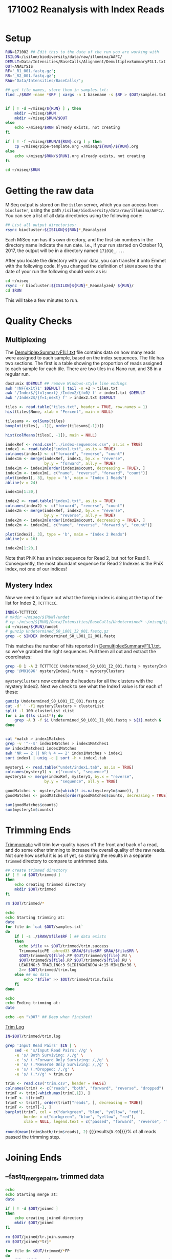 # -*- org-export-babel-evaluate: nil -*-
#+PROPERTY: header-args:bash :session *pollen-bash*
#+PROPERTY: header-args:R :session *pollen-r*
#+LATEX_HEADER: \usepackage{longtable}
#+TITLE: 171002 Reanalysis with Index Reads


* Setup
#+BEGIN_SRC bash :exports none :results silent
  echo bury the start up cruft
#+END_SRC

#+BEGIN_SRC bash :results verbatim
  RUN=171002 ## Edit this to the date of the run you are working with
  ISILON=/isilon/biodiversity/data/raw/illumina/AAFC/  
  DEMULT=Data/Intensities/BaseCalls/Alignment/DemultiplexSummaryF1L1.txt
  OUT=ANALYSIS
  RF='_R1_001.fastq.gz';
  RR='_R2_001.fastq.gz';
  RAW='Data/Intensities/BaseCalls/';

  ## get file names, store them in samples.txt:
  find ./$RAW -name *$RF | xargs -n 1 basename -s $RF > $OUT/samples.txt


  if [ ! -d ~/miseq/${RUN} ] ; then 
      mkdir ~/miseq/$RUN 
      mkdir ~/miseq/$RUN/$OUT
  else 
      echo ~/miseq/$RUN already exists, not creating 
  fi

  if [ ! -f ~/miseq/$RUN/${RUN}.org ] ; then
      cp ~/miseq/pipe-template.org ~/miseq/${RUN}/${RUN}.org
  else
      echo ~/miseq/$RUN/${RUN}.org already exists, not creating
  fi

  cd ~/miseq/$RUN

#+END_SRC

#+RESULTS:
: 
: /home/smithty/miseq/171002 already exists, not creating
: /home/smithty/miseq/171002/171002.org already exists, not creating

* Getting the raw data
MiSeq output is stored on the ~isilon~ server, which you can access from ~biocluster~, using the path ~/isilon/biodiversity/data/raw/illumina/AAFC/~. You can see a list of all data directories using the following code:

#+BEGIN_SRC bash
  ## List all output directories:
  rsync biocluster:${ISILON}${RUN}*_Reanalyzed
#+END_SRC

#+RESULTS:
|                       |                                                                       |
| drwxrwxr-x          1 | 180 2017/10/24 06:49:01 171002_M01696_0108_000000000-AYT43_Reanalyzed |

Each MiSeq run has it's own directory, and the first six numbers in the directory name indicate the run date. i.e., if your run started on October 10, 2017, the output will be in a directory named ~171010_...~. 

After you locate the directory with your data, you can transfer it onto Emmet with the following code. If you changed the definition of ~$RUN~ above to the date of your run the following should work as is:

#+BEGIN_SRC bash
  cd ~/miseq
  rsync -r biocluster:${ISILON}${RUN}*_Reanalyzed/ ${RUN}/
  cd $RUN
#+END_SRC

#+RESULTS:

This will take a few minutes to run.

* Quality Checks
** Multiplexing
The [[file:Data/Intensities/BaseCalls/Alignment/DemultiplexSummaryF1L1.txt][DemultiplexSummaryF1L1.txt]] file contains data on how many reads were assigned to each sample, based on the index sequences. The file has two sections. The first is a table showing the proportion of reads assigned to each sample for each tile. There are two tiles in a Nano run, and 38 in a regular run.
#+BEGIN_SRC bash :results silent
  dos2unix $DEMULT ## remove Windows-style line endings
  awk '!NF{exit}1' $DEMULT | tail -n +2 > tiles.txt
  awk '/Index$/{f=1;next} /Index2/{f=0} f' > index1.txt $DEMULT
  awk '/Index2$/{f=1;next} f' > index2.txt $DEMULT
#+END_SRC

#+BEGIN_SRC R :results graphics :file tile.jpg
  tiles <- read.table("tiles.txt", header = TRUE, row.names = 1)
  hist(tiles$None, xlab = "Percent", main = NULL)
#+END_SRC

#+ATTR_LATEX: :width 0.5\textwidth
#+CAPTION: Undetermined Reads per Tile
#+RESULTS:
[[file:tile.jpg]]

#+BEGIN_SRC R :results graphics :file tile-samples.jpg
  tilesums <- colSums(tiles)
  boxplot(tiles[, -1][, order(tilesums[-1])])
#+END_SRC

#+ATTR_LATEX: :width 0.5\textwidth
#+CAPTION: Proportion of reads per sample
#+RESULTS:
[[file:tile-samples.jpg]]

#+BEGIN_SRC R :results graphics :file sample-means.jpg
  hist(colMeans(tiles[, -1]), main = NULL)
#+END_SRC

#+ATTR_LATEX: :width 0.5\textwidth
#+CAPTION: Mean Reads Per Tile Per Sample
#+RESULTS:
[[file:sample-means.jpg]]

#+BEGIN_SRC R :results graphics :file index1.jpg
  indexRef <- read.csv("../index-sequences.csv", as.is = TRUE) 
  index1 <- read.table("index1.txt", as.is = TRUE)
  colnames(index1) <- c("forward", "reverse", "count")
  index1m <- merge(indexRef, index1, by.x = "reverse",
                   by.y = "forward", all.y = TRUE)
  index1m <- index1m[order(index1m$count, decreasing = TRUE), ]
  index1m <- index1m[, c("name", "reverse", "forward", "count")]
  plot(index1[, 3], type = 'b', main = "Index 1 Reads")
  abline(v = 24)
#+END_SRC

#+ATTR_LATEX: :width 0.5\textwidth
#+CAPTION: Sorted Abundance of Index 1 Sequences
#+RESULTS:
[[file:index1.jpg]]

#+BEGIN_SRC R 
  index1m[1:30,]
#+END_SRC

#+CAPTION: Top 30 Index 1 Sequences
#+RESULTS:
| SB712 | CGTAGCGA | TCGCTACG | 447223 |
| SA702 | GACATAGT | ACTATGTC | 402241 |
| SA712 | TATAGCGA | TCGCTATA | 388429 |
| SA704 | ACTCACTG | CAGTGAGT | 386529 |
| SB702 | CGAAGTAT | ATACTTCG | 382835 |
| SA711 | GTCTATGA | TCATAGAC | 373605 |
| SB701 | CTCGACTT | AAGTCGAG | 366795 |
| SB703 | TAGCAGCT | AGCTGCTA | 351210 |
| SA710 | GTCTGCTA | TAGCAGAC | 344053 |
| SB704 | TCTCTATG | CATAGAGA | 342769 |
| SB710 | TGCTCGTA | TACGAGCA | 339619 |
| SB709 | GCGTATAC | GTATACGC | 338031 |
| SA701 | CGAGAGTT | AACTCTCG | 333956 |
| SA709 | ACTACGAC | GTCGTAGT | 330358 |
| SA707 | TAGTCTCC | GGAGACTA | 319099 |
| SB711 | AACGCTGA | TCAGCGTT | 315670 |
| SB708 | ATAGTACC | GGTACTAT | 311457 |
| SA705 | TGAGTACG | CGTACTCA | 300224 |
| SB707 | ACGTGCGC | GCGCACGT | 292166 |
| SA703 | ACGCTACT | AGTAGCGT | 288864 |
| SA708 | CGAGCGAC | GTCGCTCG | 281528 |
| SB706 | GTAACGAG | CTCGTTAC | 278597 |
| SB705 | GATCTACG | CGTAGATC | 241194 |
| SA706 | CTGCGTAG | CTACGCAG | 238835 |
| nil   | AAAAAAAA | nil      |  49261 |
| nil   | CAAAAAAA | nil      |  10832 |
| nil   | AAAAATAA | nil      |  10689 |
| nil   | GAAAAAAA | nil      |  10044 |
| nil   | AAAAAAAT | nil      |  10010 |
| nil   | AAAACAAA | nil      |   9891 |

#+BEGIN_SRC R :results graphics :file index2.jpg
  index2 <- read.table("index2.txt", as.is = TRUE)
  colnames(index2) <- c("forward", "reverse", "count")
  index2m <- merge(indexRef, index2, by.x = "reverse",
                   by.y = "reverse", all.y = TRUE)
  index2m <- index2m[order(index2m$count, decreasing = TRUE), ]
  index2m <- index2m[, c("name", "reverse", "forward.y", "count")]

  plot(index2[, 3], type = 'b', main = "Index 2 Reads")
  abline(v = 16)
#+END_SRC

#+ATTR_LATEX: :width 0.5\textwidth
#+CAPTION: Sorted Abundance of Index 2 Sequences
#+RESULTS:
[[file:index2.jpg]]

#+BEGIN_SRC R 
  index2m[1:20,]
#+END_SRC

#+CAPTION: Top 20 Index 2 Sequences
#+RESULTS:
| nil   | GGGAAAGA | TCTTTCCC | 3794087 |
| SA508 | ACGGTGTC | GACACCGT |  581173 |
| SA501 | CGTACGAT | ATCGTACG |  548986 |
| SA503 | ACTCGCTA | TAGCGAGT |  532169 |
| SA505 | CTCGATGA | TCATCGAG |  514323 |
| SA507 | AGATATCC | GGATATCT |  508306 |
| SB504 | GTCTCGTA | TACGAGAC |  499431 |
| SA502 | CAGATAGT | ACTATCTG |  495756 |
| SB501 | TATAGTAG | CTACTATA |  492230 |
| SB508 | TATCTGAC | GTCAGATA |  467649 |
| SB502 | TAGTAACG | CGTTACTA |  451047 |
| SB506 | CTCGTCGA | TCGACGAG |  449971 |
| SA504 | ACACGCAG | CTGCGTGT |  434978 |
| SB503 | GTGACTCT | AGAGTCAC |  429596 |
| SB507 | ACACGATC | GATCGTGT |  415653 |
| SB505 | CGAGACGT | ACGTCTCG |  414536 |
| SA506 | CACTCACG | CGTGAGTG |  382258 |
| nil   | CACTCACC | GGTGAGTG |   22796 |
| nil   | AAACGCAG | CTGCGTTT |    5610 |
| nil   | AAGATAGT | ACTATCTT |    5299 |

Note that PhiX has an index sequence for Read 2, but not for Read 1. Consequently, the most abundant sequence for Read 2 Indexes is the PhiX index, not one of our indices!

** Mystery Index
Now we need to figure out what the foreign index is doing at the top of the list for Index 2, ~TCTTTCCC~. 

#+BEGIN_SRC bash
  INDEX=TCTTTCCC
  # mkdir ~/miseq/${RUN}/undet
  # cp ~/miseq/${RUN}/Data/Intensities/BaseCalls/Undetermined* ~/miseq/${RUN}/undet
  cd ~/miseq/${RUN}/undet
  # gunzip Undetermined_S0_L001_I2_001.fastq.gz
  grep -c $INDEX Undetermined_S0_L001_I2_001.fastq
#+END_SRC

#+RESULTS:
|         |
| 3794087 |

This matches the number of hits reported in [[file:Data/Intensities/BaseCalls/Alignment/DemultiplexSummaryF1L1.txt][DemultiplexSummaryF1L1.txt]], so we've grabbed the right sequences. Pull them all out and extract the coordinates:

#+BEGIN_SRC bash :results silent
grep -B 1 -A 2 TCTTTCCC Undetermined_S0_L001_I2_001.fastq > mysteryIndex2.fastq
grep '@M01696' mysteryIndex2.fastq > mysteryClusters
#+END_SRC

~mysteryClusters~ now contains the headers for all the clusters with the mystery Index2. Next we check to see what the Index1 value is for each of these:

#+BEGIN_SRC bash :results silent
  gunzip Undetermined_S0_L001_II_001.fastq.gz
  cut -d' ' -f1 mysteryClusters > clusterList
  split -l 100 clusterList cList
  for i in $(ls cList*); do
      grep -A 3 -f $i Undetermined_S0_L001_I1_001.fastq > ${i}.match &
  done


  cat *match > index1Matches
  grep -v '^--$' index1Matches > index1Matches1
  mv index1Matches1 index1Matches
  awk 'NR == 2 || NR % 4 == 2' index1Matches > index1
  sort index1 | uniq -c | sort -h > index1.tab
#+END_SRC

#+BEGIN_SRC R
  mystery1 <- read.table("undet/index1.tab", as.is = TRUE)
  colnames(mystery1) <- c("counts", "sequence")
  mystery1m <- merge(indexRef, mystery1, by.x = "reverse",
                   by.y = "sequence", all.y = TRUE)

  goodMatches <- mystery1m[which(! is.na(mystery1m$name)), ]
  goodMatches <- goodMatches[order(goodMatches$counts, decreasing = TRUE), ]

  sum(goodMatches$counts)
  sum(mystery1m$counts)
#+END_SRC
* Trimming Ends

[[http://www.usadellab.org/cms/?page=trimmomatic][Trimmomatic]] will trim low-quality bases off the front and back of a read, and do some other trimming to increase the overall quality of the raw reads. Not sure how useful it is as of yet, so storing the results in a separate ~trimmed~ directory to compare to untrimmed data.
 
#+BEGIN_SRC bash :results verbatim
  ## create trimmed directory
  if [ ! -d $OUT/trimmed ]
  then
      echo creating trimmed directory
      mkdir $OUT/trimmed
  fi

  rm $OUT/trimmed/*

  echo
  echo Starting trimming at:
  date
  for file in `cat $OUT/samples.txt`
  do 
      if [ -s ./$RAW/$file$RF ] ## data exists
      then
        echo $file >> $OUT/trimmed/trim.success
        TrimmomaticPE -phred33 $RAW/$file$RF $RAW/$file$RR \
        $OUT/trimmed/${file}.FP $OUT/trimmed/${file}.FU \
        $OUT/trimmed/${file}.RP $OUT/trimmed/${file}.RU \
        LEADING:3 TRAILING:3 SLIDINGWINDOW:4:15 MINLEN:36 \
        2>> $OUT/trimmed/trim.log
      else ## no data
          echo "$file" >> $OUT/trimmed/trim.fails
      fi
  done

  echo
  echo Ending trimming at:
  date

  echo -en "\007" ## Beep when finished!
#+END_SRC

#+RESULTS:
: 
: 
: Starting trimming at:
: Tue Jan 16 11:12:04 EST 2018
: 
: Ending trimming at:
: Tue Jan 16 11:16:43 EST 2018

[[file:ANALYSIS/trimmed/trim.log][Trim Log]]

#+BEGIN_SRC bash :results silent
  IN=$OUT/trimmed/trim.log

  grep 'Input Read Pairs' $IN | \
      sed -e 's/Input Read Pairs: //g' \
      -e 's/ Both Surviving: /,/g' \
      -e 's/ (.*Forward Only Surviving: /,/g' \
      -e 's/ (.*Reverse Only Surviving: /,/g' \
      -e 's/ (.*Dropped: /,/g' \
      -e 's/ (.*//g' > trim.csv
#+END_SRC

#+BEGIN_SRC R :file trimBoth.png :results graphics 
  trim <- read.csv("trim.csv", header = FALSE)
  colnames(trim) <- c("reads", "both", "forward", "reverse", "dropped")
  trimT <- trim[-which.max(trim[,1]), ]
  trimT <- t(trimT)
  trimT <- trimT[, order(trimT["reads", ], decreasing = TRUE)]
  trimT <- trimT[-1, ]
  barplot(trimT, col = c("darkgreen", "blue", "yellow", "red"),
          border = c("darkgreen", "blue", "yellow", "red"),
          xlab = NULL, legend.text = c("passed", "forward", "reverse", "failed"))
#+END_SRC

#+CAPTION: Trimming Results
#+RESULTS:
[[file:trimBoth.png]]

src_R{round(mean(trim$both/trim$reads), 2)} {{{results(=0.99=)}}}% of all reads passed the trimming step.

* Joining Ends
** --fastq_mergepairs, trimmed data

#+BEGIN_SRC bash :results output raw
  echo
  echo Starting merge at:
  date

  if [ ! -d $OUT/joined ]
  then
      echo creating joined directory
      mkdir $OUT/joined
  fi

  rm $OUT/joined/tr.join.summary
  rm $OUT/joined/*trj*

  for file in $OUT/trimmed/*FP
  do
      file=${file##*/}
      file=${file%*.FP}
      echo $file >> $OUT/joined/tr.join.summary
      vsearch --fastq_mergepairs $OUT/trimmed/${file}.FP \
                  --reverse $OUT/trimmed/${file}.RP \
                  --fastqout $OUT/joined/$file.trj.fq \
                  --fastqout_notmerged_fwd $OUT/joined/$file.trj.un1.fq 2>> $OUT/joined/tr.join.summary
      cat $OUT/joined/$file.trj.fq $OUT/joined/$file.trj.un1.fq \
          > $OUT/joined/$file.trj.all.fq

      echo >> $OUT/joined/tr.join.summary
  done

  echo
  echo Ending merge at:
  date
#+END_SRC

#+RESULTS:

Starting merge at:
Tue Jan 16 16:24:11 EST 2018

Ending merge at:
Tue Jan 16 16:28:39 EST 2018

Starting merge at:
Tue Jan 16 13:50:29 EST 2018
creating joined directory
rm: cannot remove ‘ANALYSIS/joined/tr.join.summary’: No such file or directory

Ending merge at:
Tue Jan 16 13:53:26 EST 2018

[[file:ANALYSIS/joined/tr.join.summary][Join Summary, Trimmed Reads]]

#+BEGIN_SRC bash :results silent
grep Pairs $OUT/joined/tr.join.summary | sed 's/^ *//' | cut -d' ' -f1 > pairs.tmp
grep Merged $OUT/joined/tr.join.summary | sed 's/^ *//' | cut -d' ' -f1 > merged.tmp
paste pairs.tmp merged.tmp > tr.join.tsv
rm pairs.tmp merged.tmp
#+END_SRC

** --fastq_mergepairs script
#+BEGIN_SRC bash :results output raw
  ## create joined directory
  if [ ! -d $OUT/joined ]
  then
      echo creating joined directory
      mkdir $OUT/joined
  fi

  rm -f $OUT/joined/join.{fails,success,summary}

  echo
  echo Starting mergepairs at:
  date
  for file in `cat $OUT/samples.txt`
  do 
      echo $file >> $OUT/joined/join.summary
      echo $file >> $OUT/joined/join.success
      if [ -s $RAW/$file$RF ] ## data exists
      then
          vsearch --fastq_mergepairs $RAW/$file$RF \
                  --reverse $RAW/$file$RR \
                  --fastq_maxdiffs 10\
                  --fastqout $OUT/joined/$file.joined.fq \
                  --fastqout_notmerged_fwd $OUT/joined/$file.un1.fq 2>> $OUT/joined/join.summary
                  ##--quiet 2> /dev/null  # discard messages
          cat $OUT/joined/$file.joined.fq $OUT/joined/$file.un1.fq \
            > $OUT/joined/$file.j1.fq
      else ## no data
          echo "$file" >> $OUT/joined/join.fails
      fi
  done

  wait

  echo
  echo Ending mergepairs at:
  date

#+END_SRC

#+RESULTS:


Starting mergepairs at:
Tue Jan 16 14:03:00 EST 2018

Ending mergepairs at:
Tue Jan 16 14:09:09 EST 2018

[[file:ANALYSIS/joined/join.summary][Join Summary, Untrimmed Reads]]

#+BEGIN_SRC bash :results silent
grep Pairs $OUT/joined/join.summary | sed 's/^ *//' | cut -d' ' -f1 > pairs.tmp
grep Merged $OUT/joined/join.summary | sed 's/^ *//' | cut -d' ' -f1 > merged.tmp
paste pairs.tmp merged.tmp > join.tsv
rm pairs.tmp merged.tmp
#+END_SRC

#+BEGIN_SRC R :file join.png :results output graphics 
  join <- read.table("join.tsv", header = FALSE)
  trJoin <- read.table("tr.join.tsv", header = FALSE)
  joinT <- join[-which.max(join[,1]), ]
  trJoinT <- trJoin[-which.max(trJoin[,1]), ]
  xLim <- c(0, max(c(trJoinT[,1], joinT[,1])))
  yLim <- c(0, max(c(trJoinT[,2], joinT[,2])))

  plot(joinT, xlim = xLim, ylim = yLim, xlab = "Paired Reads",
       "Total Reads")
  points(trJoinT, pch = 2, col = 2)
  abline(a = 0, b = 1)
  abline(a = 0, b = 0.9, lty = 2, col = "grey")
  abline(a = 0, b = 0.8, lty = 2, col = "grey")
  abline(a = 0, b = 0.7, lty = 2, col = "grey")
  abline(a = 0, b = 0.6, lty = 2, col = "grey")
  abline(a = 0, b = 0.5, lty = 2, col = "grey")
  legend(legend = c("Trimmed", "Untrimmed"), pch = 2:1, x = "topleft",
         col = 2:1)
#+END_SRC

#+ATTR_LATEX: :width 0.5\textwidth
#+CAPTION: Join Success vs Raw Reads
#+RESULTS:
[[file:join.png]]

After running this script, the joined directory will contain files with the suffix ~$file.j1.fq~ that contain all the merged reads, and also the forward reads that were not merged. It's in fastq format, so we can filter the results further if we like.

* Dereplication
** --derep_fulllength script
#+BEGIN_SRC bash :results verbatim
  if [ ! -d $OUT/derep ]
  then
      echo creating derep directory
      mkdir $OUT/derep
  fi

  echo
  echo Starting dereplication:
  date
  for file in `ls $OUT/joined/*trj.all.fq | xargs -l1 basename -s .trj.all.fq`
  do 
      ## some sample names have hyphens, need to replace these with
      ## underscores; hence the relabel pattern replacement

      vsearch --derep_fulllength $OUT/joined/$file.trj.all.fq \
            --uc $OUT/derep/$file.tr.uc --sizeout --quiet\
            --output $OUT/derep/$file.tr.dr.fq \
            --relabel sample=${file//-/_}XXX \
            --minuniquesize 2
  done

  echo
  echo Finished dereplication:
  date

  ## Aggregate the output into a single fasta file
  cat $OUT/derep/*.dr.fq > $OUT/derep/derep.tr.fasta
  ## strip off the counters added to each read name:
  sed 's/XXX[^;]*;/;/g' $OUT/derep/derep.tr.fasta > $OUT/derep/derepSamp.tr.fasta
  echo
  ls -lh --color=never $OUT/derep/derep*.fasta
#+END_SRC

#+RESULTS:
#+begin_example


Starting dereplication:
Tue Jan 16 16:37:43 EST 2018

Finished dereplication:
Tue Jan 16 16:39:00 EST 2018

-rw-rw-r-- 1 smithty lab 278M Jan 16 16:39 ANALYSIS/derep/derepSamp.tr.fasta
-rw-rw-r-- 1 smithty lab 284M Jan 16 16:39 ANALYSIS/derep/derep.tr.fasta
#+end_example
* Matching reads to the reference
** --usearch_global script

*** Searching by read
#+BEGIN_SRC bash :results verbatim
  if [ ! -d $OUT/search ]
  then
      echo creating search directory
      mkdir $OUT/search
  fi

  echo
  echo Starting global search:
  date
  db=/home/smithty/data/illumina/vp_all.fasta

  vsearch --usearch_global $OUT/derep/derep.fasta --db $db \
              --uc $OUT/search/derep.uc \
              --biomout $OUT/search/derep.biom \
              --notmatched $OUT/search/derep.unmatched \
              --maxaccepts 100 \
              --id 0.98 --quiet 2>/dev/null

  echo
  echo Ending global search:
  date

  echo
  ls -lh --color=never $OUT/search/derep.{biom,uc,unmatched}
#+END_SRC

#+RESULTS:
#+begin_example

> > > $ $
Starting global search:
Fri Aug 11 15:25:43 EDT 2017
$ $ > > > > > $ $
Ending global search:
Fri Aug 11 15:26:35 EDT 2017
$
-rwxrwxrwx 1 root root 2.5M Aug 11 15:26 vs170804/search/derep.biom
-rwxrwxrwx 1 root root  11M Aug 11 15:26 vs170804/search/derep.uc
-rwxrwxrwx 1 root root 9.4M Aug 11 15:26 vs170804/search/derep.unmatched
#+end_example

*** Searching by Sample
#+BEGIN_SRC bash :results verbatim
  if [ ! -d $OUT/search ]
  then
      echo creating joined directory
      mkdir $OUT/search
  fi

  echo
  echo Starting global search:
  date
  db=/home/smithty/data/illumina/vp_all.fasta

  vsearch --usearch_global $OUT/derep/derepSamp.fasta --db $db \
              --uc $OUT/search/derepS.uc \
              --biomout $OUT/search/derepS.biom \
              --notmatched $OUT/search/derepS.unmatched \
              --maxaccepts 100 \
              --id 0.98 --quiet 2>/dev/null

  echo
  echo Ending global search:
  date

  echo
  ls -lh --color=never $OUT/search/derepS.{biom,uc,unmatched}
#+END_SRC

#+RESULTS:
#+begin_example

> > > $ $
Starting global search:
Fri Aug 11 15:27:43 EDT 2017
$ $ > > > > > $ $
Ending global search:
Fri Aug 11 15:28:35 EDT 2017
$
-rwxrwxrwx 1 root root 241K Aug 11 15:28 vs170804/search/derepS.biom
-rwxrwxrwx 1 root root 9.8M Aug 11 15:28 vs170804/search/derepS.uc
-rwxrwxrwx 1 root root 9.3M Aug 11 15:28 vs170804/search/derepS.unmatched
#+end_example

